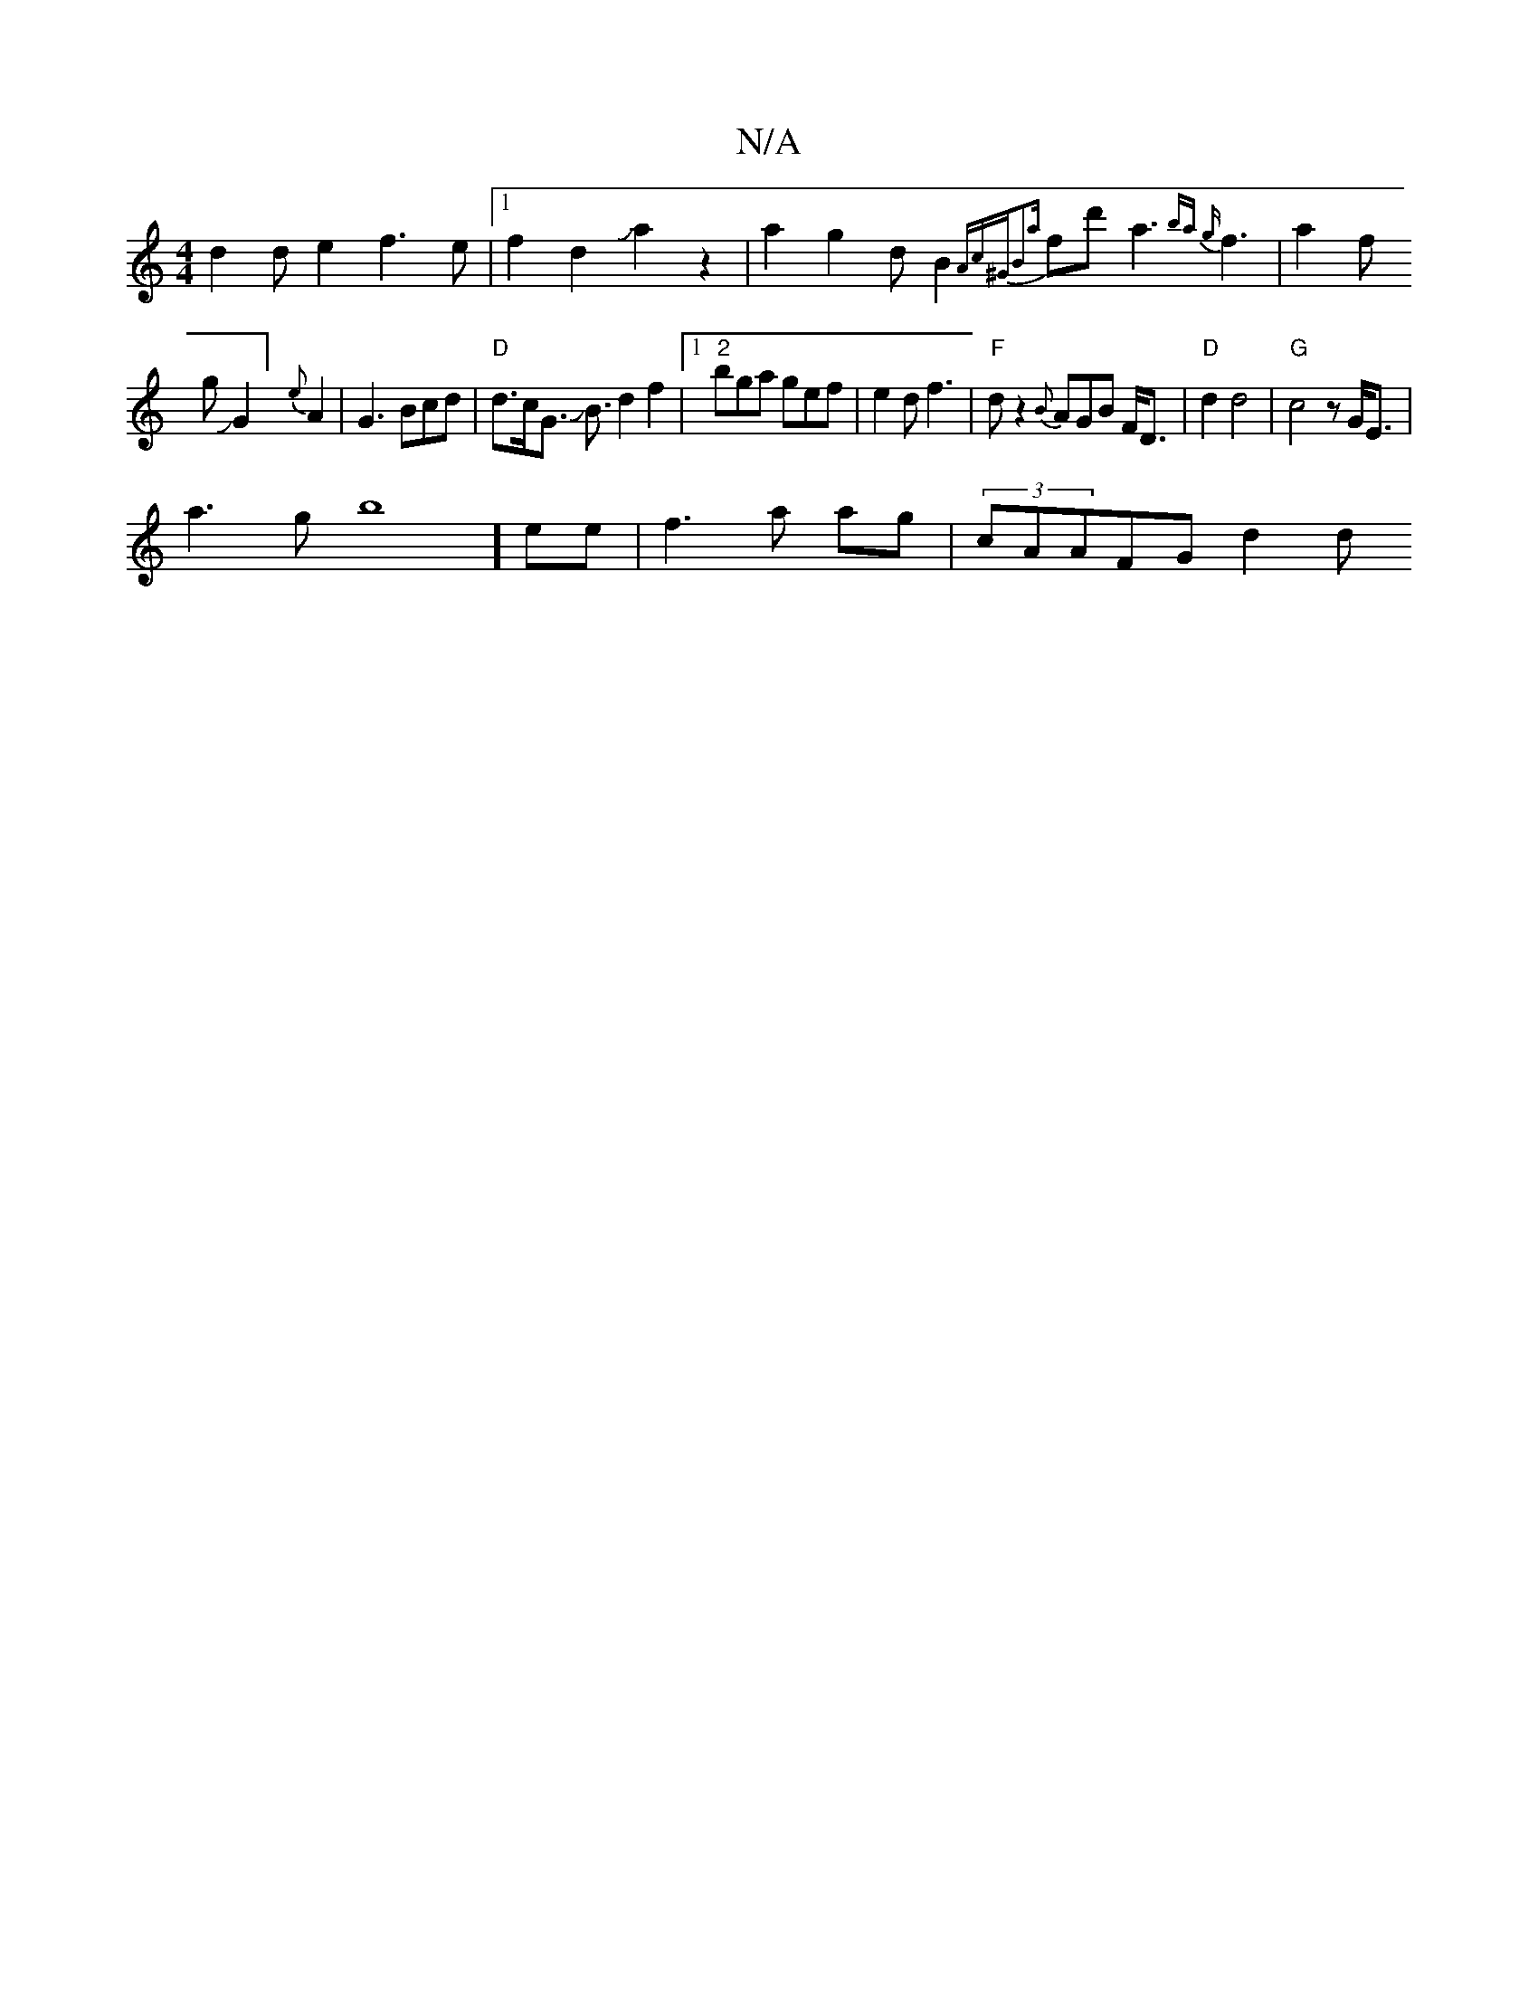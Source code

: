 X:1
T:N/A
M:4/4
R:N/A
K:Cmajor
d2de2f3e|1 f2d2Ja2z2|a2g2dB2{Ac^G)|B2{a}fd' a3{ba) g|
f3-|a2f!gJG2] {e}A2- | G3 Bcd|"D"d3/2c/2G3/2 JB3/2d2f2|1 "2"bga gef|e2d f3-| "F"dz2{B}AGB F<D|"D"d2 d4|"G"c4zG/2E3|!<a2gb8] ee|f3a ag|(3cAAFG d2 d